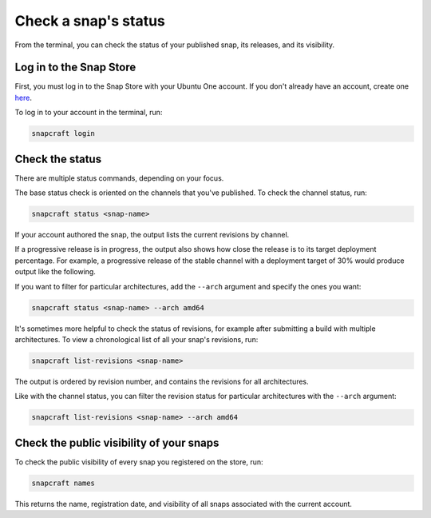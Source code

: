 .. _how-to-check-a-snaps-status:

Check a snap's status
=====================

From the terminal, you can check the status of your published snap, its releases, and
its visibility.

.. If you prefer to monitor your snaps in a web browser, you can `check your snap's
   status on the Snap Store <>`_.


Log in to the Snap Store
------------------------

First, you must log in to the Snap Store with your Ubuntu One account. If you don't
already have an account, create one `here <https://login.ubuntu.com/>`_.

To log in to your account in the terminal, run:

.. code-block:: yaml

    snapcraft login


Check the status
----------------

There are multiple status commands, depending on your focus.

The base status check is oriented on the channels that you've published. To check the
channel status, run:

.. code-block:: yaml

    snapcraft status <snap-name>

If your account authored the snap, the output lists the current revisions by channel.

.. terminal::

    Track    Arch     Channel    Version    Revision
    latest   amd64    stable     61d336a    127
                      candidate  61d336a    127
                      beta       61d336a    127
                      edge       61d336a    127
             arm64    stable     46dbf20    95
                      candidate  46dbf20    95
                      beta       46dbf20    95
                      edge       61d336a    128

If a progressive release is in progress, the output also shows how close the release is
to its target deployment percentage. For example, a progressive release of the stable
channel with a deployment target of 30% would produce output like the following.

.. terminal::

    Track     Arch    Channel    Version    Revision    Progress
    latest    amd64   stable     4.1246     341         73 → 70%
                                 4.1249     355         21 → 30%
                      candidate  ↑          ↑           -
                      beta       -          -           -
                      edge       -          -           -

If you want to filter for particular architectures, add the ``--arch`` argument and
specify the ones you want:

.. code-block:: bash

    snapcraft status <snap-name> --arch amd64

It's sometimes more helpful to check the status of revisions, for example after
submitting a build with multiple architectures. To view a chronological list of all your
snap's revisions, run:

.. code-block:: bash

    snapcraft list-revisions <snap-name>

The output is ordered by revision number, and contains the revisions for all
architectures.

.. terminal::

    Rev.    Uploaded              Arches    Version              Channels
    175     2025-03-13T09:26:16Z  riscv64   v0.29.0-6-gc772624   latest/edge*
    174     2025-03-13T08:04:12Z  armhf     v0.29.0-6-gc772624   latest/edge*
    173     2025-03-13T08:03:21Z  ppc64el   v0.29.0-6-gc772624   latest/edge*
    172     2025-03-13T08:02:12Z  arm64     v0.29.0-6-gc772624   latest/edge*
    171     2025-03-13T08:01:48Z  s390x     v0.29.0-6-gc772624   latest/edge*
    170     2025-03-13T07:59:46Z  amd64     v0.29.0-6-gc772624   latest/edge*
    169     2025-03-11T09:24:42Z  riscv64   v0.29.0-5-g9c64eb4   latest/edge
    168     2025-03-11T08:04:13Z  ppc64el   v0.29.0-5-g9c64eb4   latest/edge
    167     2025-03-11T08:04:12Z  arm64     v0.29.0-5-g9c64eb4   latest/edge
    166     2025-03-11T08:03:13Z  armhf     v0.29.0-5-g9c64eb4   latest/edge
    165     2025-03-11T08:02:12Z  s390x     v0.29.0-5-g9c64eb4   latest/edge
    164     2025-03-11T08:00:13Z  amd64     v0.29.0-5-g9c64eb4   latest/edge
    163     2025-03-02T09:13:12Z  riscv64   v0.28.2-1-geef628d   latest/edge
    162     2025-03-02T08:00:45Z  ppc64el   v0.28.2-1-geef628d   latest/edge
    161     2025-03-02T07:59:38Z  arm64     v0.28.2-1-geef628d   latest/edge
    160     2025-03-02T07:58:30Z  armhf     v0.28.2-1-geef628d   latest/edge
    159     2025-03-02T07:57:11Z  s390x     v0.28.2-1-geef628d   latest/edge
    158     2025-03-02T07:55:11Z  amd64     v0.28.2-1-geef628d   latest/edge
    ...

Like with the channel status, you can filter the revision status for particular
architectures with the ``--arch`` argument:

.. code-block:: bash

    snapcraft list-revisions <snap-name> --arch amd64


Check the public visibility of your snaps
-----------------------------------------

To check the public visibility of every snap you registered on the store, run:

.. code-block:: yaml

    snapcraft names

This returns the name, registration date, and visibility of all snaps associated with
the current account.

.. terminal::
    :input: snapcraft names

    Name             Since                 Visibility    Notes
    cameractrls      2022-11-28T18:15:44Z  public        -
    domoticz         2020-01-17T17:21:43Z  public        -
